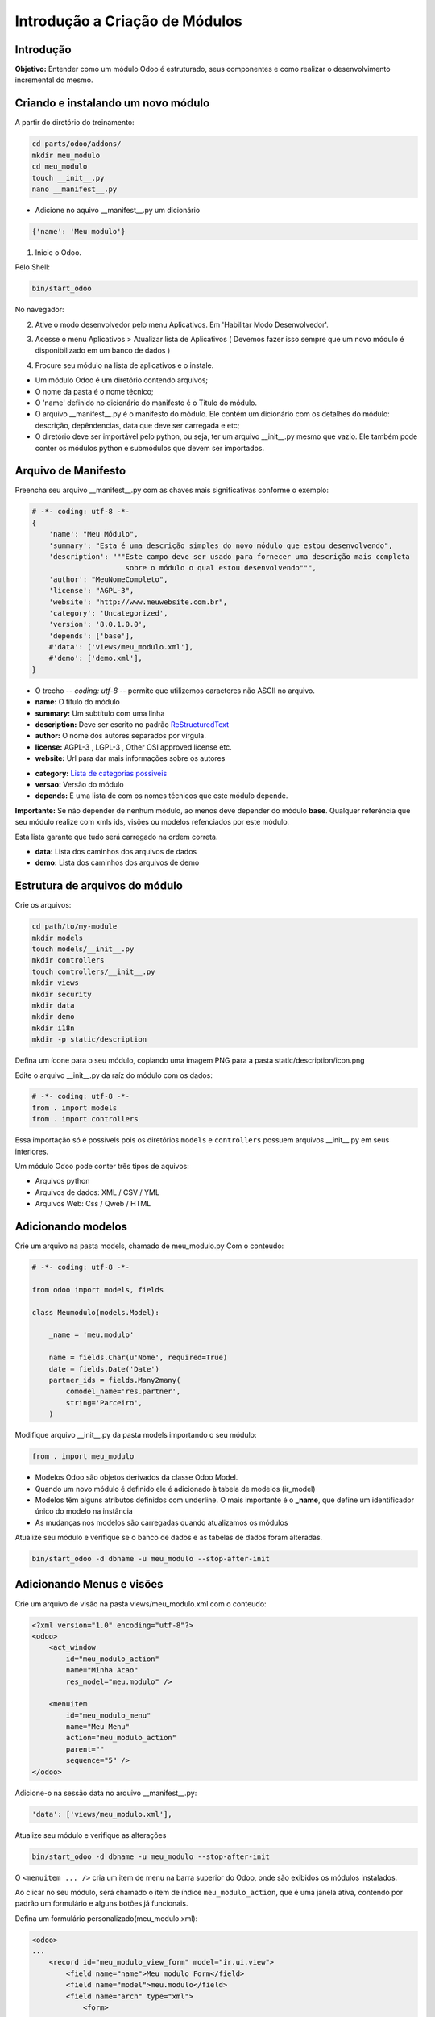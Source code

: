 Introdução a Criação de Módulos
===============================

Introdução
----------

**Objetivo:** Entender como um módulo Odoo é estruturado, seus componentes e
como realizar o desenvolvimento incremental do mesmo.


Criando e instalando um novo módulo
-----------------------------------

A partir do diretório do treinamento:

.. code-block:: shell

    cd parts/odoo/addons/
    mkdir meu_modulo
    cd meu_modulo
    touch __init__.py
    nano __manifest__.py

- Adicione no aquivo __manifest__.py um dicionário

.. code-block:: python

    {'name': 'Meu modulo'}

.. nextslide::

1. Inicie o Odoo. 

Pelo Shell:

.. code-block:: shell

    bin/start_odoo

.. image:: image/start_odoo_shell.png
    :align: center

No navegador:

.. image:: image/start_odoo_browser.png
    :align: center

.. nextslide::

2. Ative o modo desenvolvedor pelo menu Aplicativos. Em 'Habilitar Modo Desenvolvedor'.

.. image:: image/modo_desenvolvedor.png
    :align: center

.. nextslide::

3. Acesse o menu Aplicativos > Atualizar lista de Aplicativos ( Devemos fazer isso sempre que um novo módulo é disponibilizado em um banco de dados )

.. image:: image/atualizar_aplicativos.png
    :align: center


.. nextslide::

4. Procure seu módulo na lista de aplicativos e o instale.

.. image:: image/instalar_aplicativo.png
    :align: center


.. nextslide::
- Um módulo Odoo é um diretório contendo arquivos;
- O nome da pasta é o nome técnico;
- O 'name' definido no dicionário do manifesto é o Título do módulo.
- O arquivo __manifest__.py é o manifesto do módulo. Ele contém um dicionário com os detalhes do módulo: descrição, depêndencias, data que deve ser carregada e etc;
- O diretório deve ser importável pelo python, ou seja, ter um arquivo __init__.py mesmo que vazio. Ele também pode conter os módulos python e submódulos que devem ser importados.

Arquivo de Manifesto
--------------------
Preencha seu arquivo __manifest__.py com as chaves mais significativas conforme o exemplo:

.. code-block:: python

    # -*- coding: utf-8 -*-
    {
        'name': "Meu Módulo",
        'summary': "Esta é uma descrição simples do novo módulo que estou desenvolvendo",
        'description': """Este campo deve ser usado para fornecer uma descrição mais completa 
                          sobre o módulo o qual estou desenvolvendo""",
        'author': "MeuNomeCompleto",
        'license': "AGPL-3",
        'website': "http://www.meuwebsite.com.br",
        'category': 'Uncategorized',
        'version': '8.0.1.0.0',
        'depends': ['base'],
        #'data': ['views/meu_modulo.xml'],
        #'demo': ['demo.xml'],
    }

.. nextslide::

- O trecho -*- coding: utf-8 -*- permite que utilizemos caracteres não ASCII no arquivo.
- **name:** O título do módulo
- **summary:** Um subtítulo com uma linha
- **description:** Deve ser escrito no padrão `ReStructuredText <http://docutils.sourceforge.net/docs/user/rst/quickstart.html>`_
- **author:** O nome dos autores separados por vírgula.
- **license:** AGPL-3 , LGPL-3 , Other OSI approved license etc.
- **website:** Url para dar mais informações sobre os autores

.. nextslide::

- **category:** `Lista de categorias possiveis <https://github.com/odoo/odoo/blob/master/openerp/addons/base/module/module_data.xml>`_
- **versao:** Versão do módulo
- **depends:** É uma lista de com os nomes técnicos que este módulo depende.

**Importante:** Se não depender de nenhum módulo, ao menos deve depender do módulo **base**. Qualquer referência que seu módulo realize com xmls ids, visões ou modelos refenciados por este módulo.

Esta lista garante que tudo será carregado na ordem correta.

- **data:** Lista dos caminhos dos arquivos de dados
- **demo:** Lista dos caminhos dos arquivos de demo


Estrutura de arquivos do módulo
-------------------------------

Crie os arquivos:

.. code-block:: shell

    cd path/to/my-module
    mkdir models
    touch models/__init__.py
    mkdir controllers
    touch controllers/__init__.py
    mkdir views
    mkdir security
    mkdir data
    mkdir demo
    mkdir i18n
    mkdir -p static/description


Defina um ícone para o seu módulo, copiando uma imagem PNG para a pasta
static/description/icon.png

.. image:: image/icon.png
    :align: center

.. nextslide::

Edite o arquivo __init__.py da raíz do módulo com os dados:

.. code-block:: python

    # -*- coding: utf-8 -*-
    from . import models
    from . import controllers


Essa importação só é possívels pois os diretórios ``models`` e ``controllers`` possuem arquivos __init__.py em seus interiores.

.. nextslide::

.. image:: image/estrutura.png
    :align: center


.. nextslide::

Um módulo Odoo pode conter três tipos de aquivos:

- Arquivos python
- Arquivos de dados: XML / CSV / YML
- Arquivos Web: Css / Qweb / HTML


Adicionando modelos
-------------------

Crie um arquivo na pasta models, chamado de meu_modulo.py Com o conteudo:

.. code-block:: python

    # -*- coding: utf-8 -*-

    from odoo import models, fields

    class Meumodulo(models.Model):

        _name = 'meu.modulo'

        name = fields.Char(u'Nome', required=True)
        date = fields.Date('Date')
        partner_ids = fields.Many2many(
            comodel_name='res.partner',
            string='Parceiro',
        )

Modifique arquivo __init__.py da pasta models importando o seu módulo:

.. code-block:: python

    from . import meu_modulo

.. nextslide::

- Modelos Odoo são objetos derivados da classe Odoo Model.
- Quando um novo módulo é definido ele é adicionado à tabela de modelos (ir_model)
- Modelos têm alguns atributos definidos com underline. O mais importante é o **_name**, que define um identificador único do modelo na instância
- As mudanças nos modelos são carregadas quando atualizamos os módulos

.. nextslide::

Atualize seu módulo e verifique se o banco de dados e as tabelas de dados foram alteradas.


.. code-block:: shell

    bin/start_odoo -d dbname -u meu_modulo --stop-after-init


.. image:: image/atualizacao.png
    :align: center


Adicionando Menus e visões
--------------------------

Crie um arquivo de visão na pasta views/meu_modulo.xml com o conteudo:

.. code-block:: xml

    <?xml version="1.0" encoding="utf-8"?>
    <odoo>
        <act_window
            id="meu_modulo_action"
            name="Minha Acao"
            res_model="meu.modulo" />

        <menuitem
            id="meu_modulo_menu"
            name="Meu Menu"
            action="meu_modulo_action"
            parent=""
            sequence="5" />
    </odoo>

Adicione-o na sessão data no arquivo __manifest__.py:

.. code-block:: xml

    'data': ['views/meu_modulo.xml'],

.. nextslide::

Atualize seu módulo e verifique as alterações

.. code-block:: shell

    bin/start_odoo -d dbname -u meu_modulo --stop-after-init

O ``<menuitem ... />`` cria um item de menu na barra superior do Odoo, onde são exibidos os módulos instalados. 

Ao clicar no seu módulo, será chamado o item de índice ``meu_modulo_action``, que é uma janela ativa, contendo por padrão um formulário e alguns botões já funcionais.

.. image:: image/2atualizacao.png
    :align: center


.. nextslide::

Defina um formulário personalizado(meu_modulo.xml):

.. code-block:: xml
    
    <odoo>
    ...
        <record id="meu_modulo_view_form" model="ir.ui.view">
            <field name="name">Meu modulo Form</field>
            <field name="model">meu.modulo</field>
            <field name="arch" type="xml">
                <form>
                    <group>
                        <field name="name"/>
                        <field name="partner_ids" widget="many2many_tags"/>
                    </group>
                    <group>
                        <field name="date"/>
                    </group>
                </form>
            </field>
         </record>
    ...
    </odoo>

.. nextslide::

Defina uma visão lista:

.. code-block:: xml

    <odoo>
    ...
        <record id="meu_modulo_view_tree" model="ir.ui.view">
            <field name="name">Meu modulo List</field>
            <field name="model">meu.modulo</field>
            <field name="arch" type="xml">
                <tree>
                    <field name="name"/>
                    <field name="date"/>
                </tree>
            </field>
        </record>
    ...
    </odoo>

.. nextslide::

Defina uma busca personalizada:

.. code-block:: xml

    <odoo>
    ...
        <record id="meu_modulo_view_search" model="ir.ui.view">
            <field name="name">Meu modulo Search</field>
            <field name="model">meu.modulo</field>
            <field name="arch" type="xml">
                <search>
                    <field name="name"/>
                    <field name="partner_ids"/>
                    <filter string="S/ Parceiros"
                        domain="[('partner_ids','=',False)]"/>
                </search>
            </field>
        </record>
    ...
    </odoo>


.. nextslide::

Atualize seu módulo e verifique se o banco de dados e as tabelas de dados foram alteradas.


.. code-block:: shell

    bin/start_odoo -d dbname -u meu_modulo --stop-after-init


* ``meu_modulo_view_form`` é o formulário para cadastro de um novo campo. Cada um dos atributos "name" informam um campo do formulário.
.. image:: image/3atualizacao.png
    :align: center

.. nextslide::

* ``meu_modulo_view_tree`` é a exibição de todos os campos do formulário. Cada um dos atributos "name" definem uma das colunas de filtragem no formulário. 
.. image:: image/4atualizacao.png
    :align: center

* ``meu_modulo_view_search`` configura a barra de pesquisa do formulário. 

.. image:: image/5atualizacao.png
    :align: center

